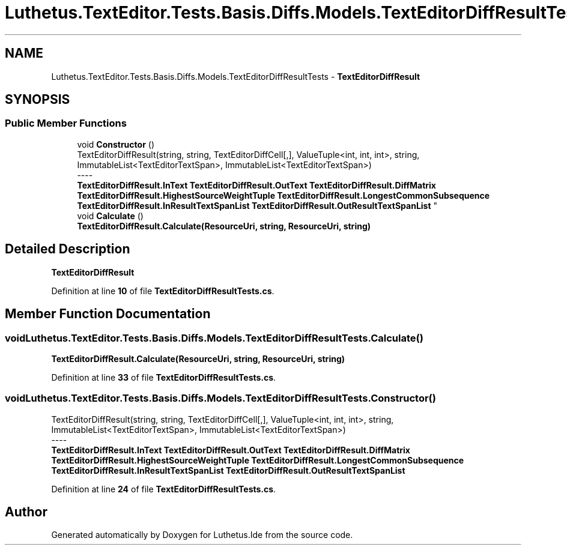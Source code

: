 .TH "Luthetus.TextEditor.Tests.Basis.Diffs.Models.TextEditorDiffResultTests" 3 "Version 1.0.0" "Luthetus.Ide" \" -*- nroff -*-
.ad l
.nh
.SH NAME
Luthetus.TextEditor.Tests.Basis.Diffs.Models.TextEditorDiffResultTests \- \fBTextEditorDiffResult\fP  

.SH SYNOPSIS
.br
.PP
.SS "Public Member Functions"

.in +1c
.ti -1c
.RI "void \fBConstructor\fP ()"
.br
.RI "TextEditorDiffResult(string, string, TextEditorDiffCell[,], ValueTuple<int, int, int>, string, ImmutableList<TextEditorTextSpan>, ImmutableList<TextEditorTextSpan>) 
.br
----
.br
 \fBTextEditorDiffResult\&.InText\fP \fBTextEditorDiffResult\&.OutText\fP \fBTextEditorDiffResult\&.DiffMatrix\fP \fBTextEditorDiffResult\&.HighestSourceWeightTuple\fP \fBTextEditorDiffResult\&.LongestCommonSubsequence\fP \fBTextEditorDiffResult\&.InResultTextSpanList\fP \fBTextEditorDiffResult\&.OutResultTextSpanList\fP "
.ti -1c
.RI "void \fBCalculate\fP ()"
.br
.RI "\fBTextEditorDiffResult\&.Calculate(ResourceUri, string, ResourceUri, string)\fP "
.in -1c
.SH "Detailed Description"
.PP 
\fBTextEditorDiffResult\fP 
.PP
Definition at line \fB10\fP of file \fBTextEditorDiffResultTests\&.cs\fP\&.
.SH "Member Function Documentation"
.PP 
.SS "void Luthetus\&.TextEditor\&.Tests\&.Basis\&.Diffs\&.Models\&.TextEditorDiffResultTests\&.Calculate ()"

.PP
\fBTextEditorDiffResult\&.Calculate(ResourceUri, string, ResourceUri, string)\fP 
.PP
Definition at line \fB33\fP of file \fBTextEditorDiffResultTests\&.cs\fP\&.
.SS "void Luthetus\&.TextEditor\&.Tests\&.Basis\&.Diffs\&.Models\&.TextEditorDiffResultTests\&.Constructor ()"

.PP
TextEditorDiffResult(string, string, TextEditorDiffCell[,], ValueTuple<int, int, int>, string, ImmutableList<TextEditorTextSpan>, ImmutableList<TextEditorTextSpan>) 
.br
----
.br
 \fBTextEditorDiffResult\&.InText\fP \fBTextEditorDiffResult\&.OutText\fP \fBTextEditorDiffResult\&.DiffMatrix\fP \fBTextEditorDiffResult\&.HighestSourceWeightTuple\fP \fBTextEditorDiffResult\&.LongestCommonSubsequence\fP \fBTextEditorDiffResult\&.InResultTextSpanList\fP \fBTextEditorDiffResult\&.OutResultTextSpanList\fP 
.PP
Definition at line \fB24\fP of file \fBTextEditorDiffResultTests\&.cs\fP\&.

.SH "Author"
.PP 
Generated automatically by Doxygen for Luthetus\&.Ide from the source code\&.
